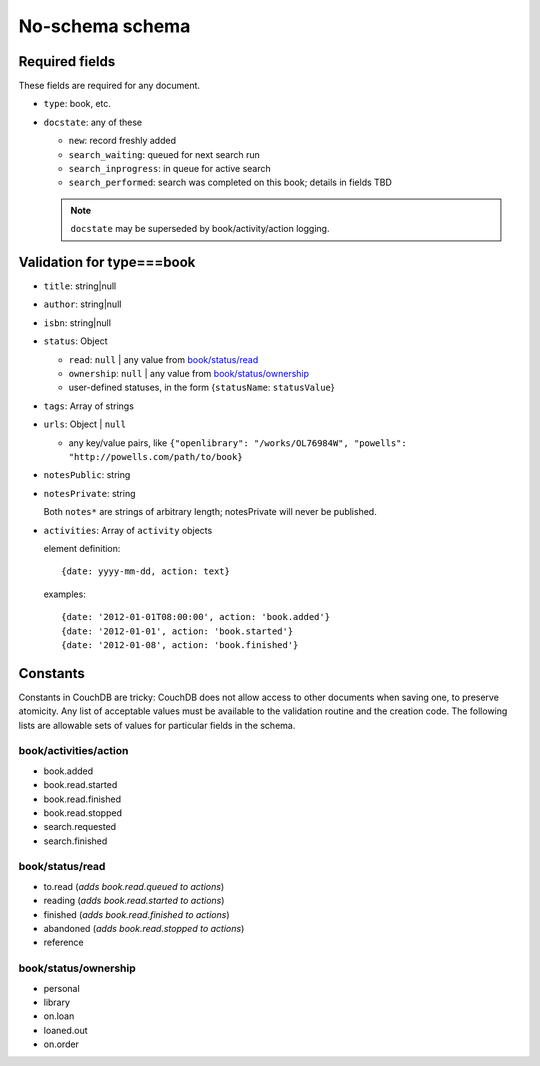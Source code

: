 ================
No-schema schema
================

Required fields
+++++++++++++++
These fields are required for any document.

- ``type``: book, etc.
- ``docstate``: any of these

  - ``new``: record freshly added
  - ``search_waiting``: queued for next search run
  - ``search_inprogress``: in queue for active search
  - ``search_performed``: search was completed on this book; details in fields TBD

  .. note:: ``docstate`` may be superseded by book/activity/action logging.

Validation for type===book
++++++++++++++++++++++++++
- ``title``:    string|null
- ``author``:   string|null
- ``isbn``:     string|null
- ``status``:   Object

  - ``read``:       ``null`` | any value from `book/status/read`_
  - ``ownership``:  ``null`` | any value from `book/status/ownership`_
  - user-defined statuses, in the form {``statusName``: ``statusValue``}

- ``tags``:     Array of strings
- ``urls``:     Object | ``null``

  - any key/value pairs, like ``{"openlibrary": "/works/OL76984W", "powells": "http://powells.com/path/to/book}``

- ``notesPublic``:  string
- ``notesPrivate``: string

  Both ``notes*`` are strings of arbitrary length; notesPrivate will never be published.

- ``activities``: Array of ``activity`` objects

  element definition::

    {date: yyyy-mm-dd, action: text}

  examples::

    {date: '2012-01-01T08:00:00', action: 'book.added'}
    {date: '2012-01-01', action: 'book.started'}
    {date: '2012-01-08', action: 'book.finished'}

Constants
+++++++++
Constants in CouchDB are tricky: CouchDB does not allow access to other documents when saving one, to preserve atomicity.  Any list of acceptable values must be available to the validation routine and the creation code.  The following lists are allowable sets of values for particular fields in the schema.

book/activities/action
--------------------
- book.added
- book.read.started
- book.read.finished
- book.read.stopped
- search.requested
- search.finished

book/status/read
----------------
- to.read (*adds book.read.queued to actions*)
- reading (*adds book.read.started to actions*)
- finished (*adds book.read.finished to actions*)
- abandoned (*adds book.read.stopped to actions*)
- reference

book/status/ownership
---------------------
- personal
- library
- on.loan
- loaned.out
- on.order
